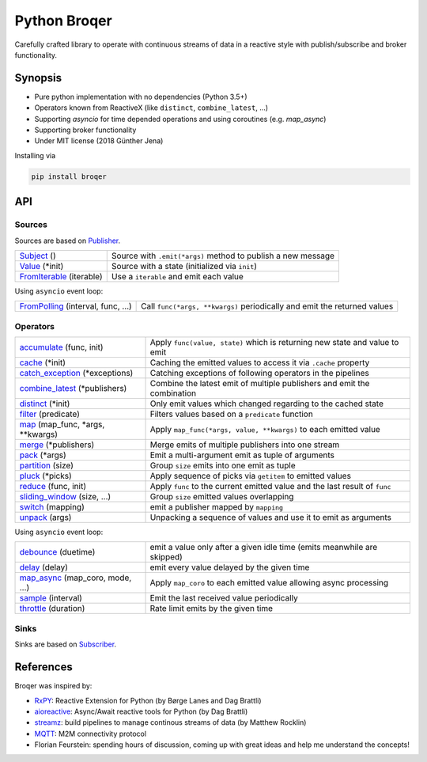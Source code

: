 ===================
Python Broqer
===================
        
.. image:: https://img.shields.io/github/license/semiversus/python-broqer.svg
        :target: https://en.wikipedia.org/wiki/MIT_License
        
Carefully crafted library to operate with continuous streams of data in a reactive style with publish/subscribe and broker functionality.

Synopsis
========

* Pure python implementation with no dependencies (Python 3.5+)
* Operators known from ReactiveX (like ``distinct``, ``combine_latest``, ...)
* Supporting `asyncio` for time depended operations and using coroutines (e.g. `map_async`)
* Supporting broker functionality
* Under MIT license (2018 Günther Jena)

Installing via

.. code-block:: python

    pip install broqer

API
===

Sources
-------

Sources are based on Publisher_.

+--------------------------+--------------------------------------------------------------+
| Subject_ ()              | Source with ``.emit(*args)`` method to publish a new message |
+--------------------------+--------------------------------------------------------------+
| Value_ (*init)           | Source with a state (initialized via ``init``)               |
+--------------------------+--------------------------------------------------------------+
| FromIterable_ (iterable) | Use a ``iterable`` and emit each value                       |
+--------------------------+--------------------------------------------------------------+

Using ``asyncio`` event loop:

+------------------------------------+--------------------------------------------------------------------------+
| FromPolling_ (interval, func, ...) | Call ``func(*args, **kwargs)`` periodically and emit the returned values |
+------------------------------------+--------------------------------------------------------------------------+

Operators
---------

+----------------------------------+-----------------------------------------------------------------------------+
| accumulate_ (func, init)         | Apply ``func(value, state)`` which is returning new state and value to emit |
+----------------------------------+-----------------------------------------------------------------------------+
| cache_ (*init)                   | Caching the emitted values to access it via ``.cache`` property             |
+----------------------------------+-----------------------------------------------------------------------------+
| catch_exception_ (*exceptions)   | Catching exceptions of following operators in the pipelines                 |
+----------------------------------+-----------------------------------------------------------------------------+
| combine_latest_ (*publishers)    | Combine the latest emit of multiple publishers and emit the combination     |
+----------------------------------+-----------------------------------------------------------------------------+
| distinct_ (*init)                | Only emit values which changed regarding to the cached state                |
+----------------------------------+-----------------------------------------------------------------------------+
| filter_ (predicate)              | Filters values based on a ``predicate`` function                            |
+----------------------------------+-----------------------------------------------------------------------------+
| map_ (map_func, *args, **kwargs) | Apply ``map_func(*args, value, **kwargs)`` to each emitted value            |
+----------------------------------+-----------------------------------------------------------------------------+
| merge_ (*publishers)             | Merge emits of multiple publishers into one stream                          |
+----------------------------------+-----------------------------------------------------------------------------+
| pack_ (*args)                    | Emit a multi-argument emit as tuple of arguments                            |
+----------------------------------+-----------------------------------------------------------------------------+
| partition_ (size)                | Group ``size`` emits into one emit as tuple                                 |
+----------------------------------+-----------------------------------------------------------------------------+
| pluck_ (*picks)                  | Apply sequence of picks via ``getitem`` to emitted values                   |
+----------------------------------+-----------------------------------------------------------------------------+
| reduce_ (func, init)             | Apply ``func`` to the current emitted value and the last result of ``func`` |
+----------------------------------+-----------------------------------------------------------------------------+
| sliding_window_ (size, ...)      | Group ``size`` emitted values overlapping                                   |
+----------------------------------+-----------------------------------------------------------------------------+
| switch_ (mapping)                | emit a publisher mapped by ``mapping``                                      |
+----------------------------------+-----------------------------------------------------------------------------+
| unpack_ (args)                   | Unpacking a sequence of values and use it to emit as arguments              |
+----------------------------------+-----------------------------------------------------------------------------+

Using ``asyncio`` event loop:

+----------------------------------+-------------------------------------------------------------------------+
| debounce_ (duetime)              | emit a value only after a given idle time (emits meanwhile are skipped) |
+----------------------------------+-------------------------------------------------------------------------+
| delay_ (delay)                   | emit every value delayed by the given time                              |
+----------------------------------+-------------------------------------------------------------------------+
| map_async_ (map_coro, mode, ...) | Apply ``map_coro`` to each emitted value allowing async processing      |
+----------------------------------+-------------------------------------------------------------------------+
| sample_ (interval)               | Emit the last received value periodically                               |
+----------------------------------+-------------------------------------------------------------------------+
| throttle_ (duration)             | Rate limit emits by the given time                                      |
+----------------------------------+-------------------------------------------------------------------------+

Sinks
-----

Sinks are based on Subscriber_.

+-----------------------------+--------------------------------------------------------------+
| sink_ (func, *args, **kwargs) | Apply ``func(*args, value, **kwargs)`` to each emitted value |
+-----------------------------+--------------------------------------------------------------+
| to_future_ (timeout=None)     | Build a future able to await for                             |
+-----------------------------+--------------------------------------------------------------+


References
==========

Broqer was inspired by:

* RxPY_: Reactive Extension for Python (by Børge Lanes and Dag Brattli)
* aioreactive_: Async/Await reactive tools for Python (by Dag Brattli)
* streamz_: build pipelines to manage continous streams of data (by Matthew Rocklin)
* MQTT_: M2M connectivity protocol
* Florian Feurstein: spending hours of discussion, coming up with great ideas and help me understand the concepts! 

.. _RxPY: https://github.com/ReactiveX/RxPY
.. _aioreactive: https://github.com/dbrattli/aioreactive
.. _streamz: https://github.com/mrocklin/streamz
.. _MQTT: http://mqtt.org/
.. _Subject: https://github.com/semiversus/python-broqer/blob/master/broqer/subject.py
.. _Value: https://github.com/semiversus/python-broqer/blob/master/broqer/subject.py
.. _Publisher: https://github.com/semiversus/python-broqer/blob/master/broqer/publisher.py
.. _Subscriber: https://github.com/semiversus/python-broqer/blob/master/broqer/subscriber.py
.. _accumulate: https://github.com/semiversus/python-broqer/blob/master/broqer/op/accumulate.py
.. _cache: https://github.com/semiversus/python-broqer/blob/master/broqer/op/cache.py
.. _catch_exception: https://github.com/semiversus/python-broqer/blob/master/broqer/op/catch_exception.py
.. _combine_latest: https://github.com/semiversus/python-broqer/blob/master/broqer/op/combine_latest.py
.. _debounce: https://github.com/semiversus/python-broqer/blob/master/broqer/op/debounce.py
.. _delay: https://github.com/semiversus/python-broqer/blob/master/broqer/op/delay.py
.. _distinct: https://github.com/semiversus/python-broqer/blob/master/broqer/op/distinct.py
.. _filter: https://github.com/semiversus/python-broqer/blob/master/broqer/op/filter.py
.. _FromIterable: https://github.com/semiversus/python-broqer/blob/master/broqer/op/from_iterable.py
.. _FromPolling: https://github.com/semiversus/python-broqer/blob/master/broqer/op/from_polling.py
.. _map_async: https://github.com/semiversus/python-broqer/blob/master/broqer/op/map_async.py
.. _map: https://github.com/semiversus/python-broqer/blob/master/broqer/op/map.py
.. _merge: https://github.com/semiversus/python-broqer/blob/master/broqer/op/merge.py
.. _pack: https://github.com/semiversus/python-broqer/blob/master/broqer/op/pack.py
.. _partition: https://github.com/semiversus/python-broqer/blob/master/broqer/op/partition.py
.. _pluck: https://github.com/semiversus/python-broqer/blob/master/broqer/op/pluck.py
.. _reduce: https://github.com/semiversus/python-broqer/blob/master/broqer/op/reduce.py
.. _sample: https://github.com/semiversus/python-broqer/blob/master/broqer/op/sample.py
.. _sink: https://github.com/semiversus/python-broqer/blob/master/broqer/op/sink.py
.. _sliding_window: https://github.com/semiversus/python-broqer/blob/master/broqer/op/sliding_window.py
.. _switch: https://github.com/semiversus/python-broqer/blob/master/broqer/op/switch.py
.. _throttle: https://github.com/semiversus/python-broqer/blob/master/broqer/op/throttle.py
.. _to_future: https://github.com/semiversus/python-broqer/blob/master/broqer/op/to_future.py
.. _unpack: https://github.com/semiversus/python-broqer/blob/master/broqer/op/unpack.py